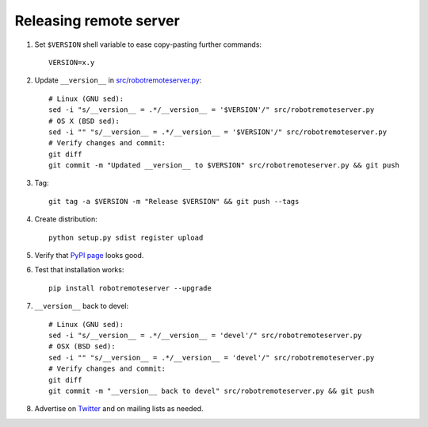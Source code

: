 Releasing remote server
=======================

1. Set ``$VERSION`` shell variable to ease copy-pasting further commands::

    VERSION=x.y

2. Update ``__version__`` in `<src/robotremoteserver.py>`__::

    # Linux (GNU sed):
    sed -i "s/__version__ = .*/__version__ = '$VERSION'/" src/robotremoteserver.py
    # OS X (BSD sed):
    sed -i "" "s/__version__ = .*/__version__ = '$VERSION'/" src/robotremoteserver.py
    # Verify changes and commit:
    git diff
    git commit -m "Updated __version__ to $VERSION" src/robotremoteserver.py && git push

3. Tag::

    git tag -a $VERSION -m "Release $VERSION" && git push --tags

4. Create distribution::

    python setup.py sdist register upload

5. Verify that `PyPI page <https://pypi.python.org/pypi/robotremoteserver>`__
   looks good.

6. Test that installation works::

    pip install robotremoteserver --upgrade

7. ``__version__`` back to devel::

    # Linux (GNU sed):
    sed -i "s/__version__ = .*/__version__ = 'devel'/" src/robotremoteserver.py
    # OSX (BSD sed):
    sed -i "" "s/__version__ = .*/__version__ = 'devel'/" src/robotremoteserver.py
    # Verify changes and commit:
    git diff
    git commit -m "__version__ back to devel" src/robotremoteserver.py && git push

8. Advertise on `Twitter <https://twitter.com/robotframework>`__ and on mailing
   lists as needed.
